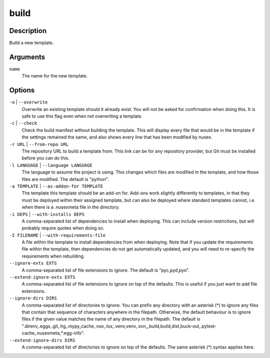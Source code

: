 build
#####

Description
===========

Build a new template.

.. versionchanged:: 1.1
    Added ``language`` option.

Arguments
=========

``name``
    The name for the new template.

Options
=======

``-o`` | ``--overwrite``
    Overwrite an existing template should it already exist. You will not be asked for confirmation when doing this. It is safe to use this flag even when not overwriting a template.

``-c`` | ``--check``
    Check the build manifest without building the template. This will display every file that would be in the template if the settings remained the same, and also shows every line that has been modified by nusex.

``-r URL`` | ``--from-repo URL``
    The repository URL to build a template from. This link can be for any repository provider, but Git must be installed before you can do this.

``-l LANGUAGE`` | ``--language LANGUAGE``
    The language to assume the project is using. This changes which files are modified in the template, and how those files are modified. The default is "python".

``-a TEMPLATE`` | ``--as-addon-for TEMPLATE``
    The template this template should be an add-on for. Add-ons work slightly differently to templates, in that they must be deployed within their assigned template, but can also be deployed where standard templates cannot, i.e. when there is a .nusexmeta file in the directory.

``-i DEPS`` | ``--with-installs DEPS``
    A comma-separated list of dependencies to install when deploying. This can include version restrictions, but will probably require quotes when doing so.

``-I FILENAME`` | ``--with-requirements-file``
    A file within the template to install dependencies from when deploying. Note that if you update the requirements file within the template, then dependencies do not get automatically updated, and you will need to re-specify the requirements when rebuilding.

``--ignore-exts EXTS``
    A comma-separated list of file extensions to ignore. The default is "pyc,pyd,pyo".

``--extend-ignore-exts EXTS``
    A comma-separated list of file extensions to ignore on top of the defaults. This is useful if you just want to add file extensions.

``--ignore-dirs DIRS``
    A comma-separated list of directories to ignore. You can prefix any directory with an asterisk (*) to ignore any files that contain that sequence of characters anywhere in the filepath. Otherwise, the default behaviour is to ignore files if the given value matches the name of any directory in the filepath. The default is ".direnv,.eggs,.git,.hg,.mypy_cache,.nox,.tox,.venv,venv,.svn,_build,build,dist,buck-out,.pytest-cache,.nusexmeta,*.egg-info".

``--extend-ignore-dirs DIRS``
    A comma-separated list of directories to ignore on top of the defaults. The same asterisk (*) syntax applies here.
